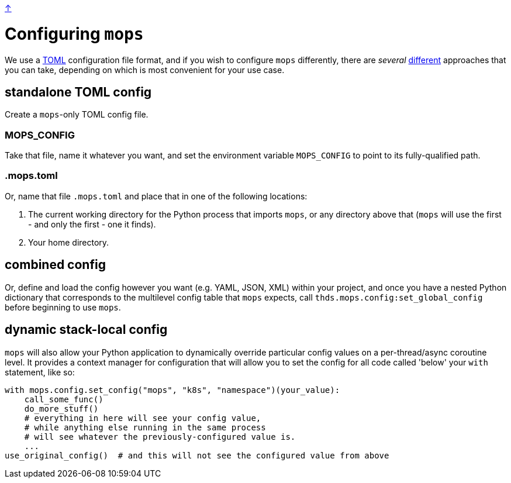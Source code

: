 link:../README.adoc[↑]

# Configuring `mops`

We use a https://toml.io/en/[TOML] configuration file format, and if you wish to configure `mops` differently,
there are _several_ link:../src/thds/mops/config.py[different] approaches that you can take, depending on
which is most convenient for your use case.

## standalone TOML config

Create a `mops`-only TOML config file.

### MOPS_CONFIG

Take that file, name it whatever you want, and set the environment variable `MOPS_CONFIG` to point to its
fully-qualified path.

### .mops.toml

Or, name that file `.mops.toml` and place that in one of the following locations:

1. The current working directory for the Python process that imports `mops`, or any
directory above that (`mops` will use the first - and only the first - one it finds).
1. Your home directory.

## combined config

Or, define and load the config however you want (e.g. YAML, JSON, XML) within your project, and once you
have a nested Python dictionary that corresponds to the multilevel config table that `mops` expects, call
`thds.mops.config:set_global_config` before beginning to use `mops`.

## dynamic stack-local config

`mops` will also allow your Python application to dynamically override particular config values on a
per-thread/async coroutine level. It provides a context manager for configuration that will allow you to
set the config for all code called 'below' your `with` statement, like so:

[source,python]
----
with mops.config.set_config("mops", "k8s", "namespace")(your_value):
    call_some_func()
    do_more_stuff()
    # everything in here will see your config value,
    # while anything else running in the same process
    # will see whatever the previously-configured value is.
    ...
use_original_config()  # and this will not see the configured value from above
----
